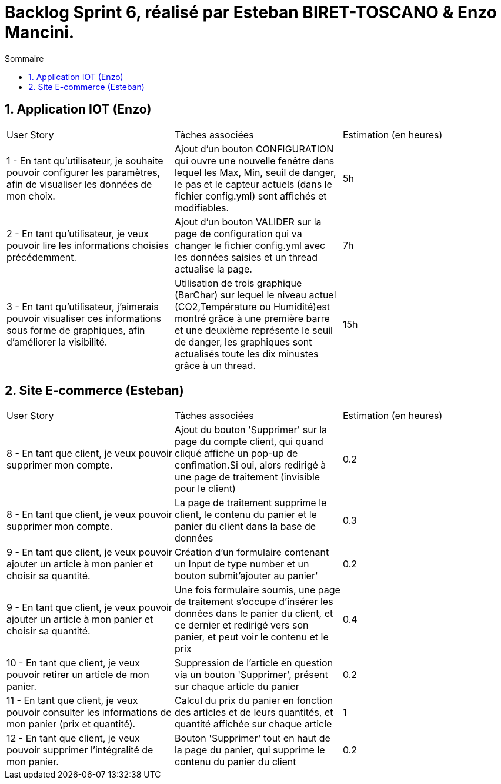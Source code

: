 = Backlog Sprint 6, réalisé par Esteban BIRET-TOSCANO & Enzo Mancini.
:toc:
:toc-title: Sommaire
:numbered:

== Application IOT (Enzo)

|=======
|User Story |Tâches associées|Estimation (en heures)
|1 - En tant qu'utilisateur, je souhaite pouvoir configurer les paramètres, afin de visualiser les données de mon choix. |Ajout d'un bouton CONFIGURATION qui ouvre une nouvelle fenêtre dans lequel les Max, Min, seuil de danger, le pas et le capteur actuels (dans le fichier config.yml) sont affichés et modifiables.|5h
|2 - En tant qu'utilisateur, je veux pouvoir lire les informations choisies précédemment. |Ajout d'un bouton VALIDER sur la page de configuration qui va changer le fichier config.yml avec les données saisies et un thread actualise la page.| 7h
|3 - En tant qu'utilisateur, j'aimerais pouvoir visualiser ces informations sous forme de graphiques, afin d'améliorer la visibilité.|Utilisation de trois graphique (BarChar) sur lequel le niveau actuel (CO2,Température ou Humidité)est montré grâce à une première barre et une deuxième représente le seuil de danger, les graphiques sont actualisés toute les dix minustes grâce à un thread.| 15h
|=======

== Site E-commerce (Esteban)

|=======
|User Story |Tâches associées|Estimation (en heures)
|8 - En tant que client, je veux pouvoir supprimer mon compte.|Ajout du bouton 'Supprimer' sur la page du compte client, qui quand cliqué affiche un pop-up de confimation.Si oui, alors redirigé à une page de traitement (invisible pour le client)| 0.2
|8 - En tant que client, je veux pouvoir supprimer mon compte.|La page de traitement supprime le client, le contenu du panier et le panier du client dans la base de données | 0.3
|9 - En tant que client, je veux pouvoir ajouter un article à mon panier et choisir sa quantité.|Création d'un formulaire contenant un Input de type number et un bouton submit'ajouter au panier'| 0.2
|9 - En tant que client, je veux pouvoir ajouter un article à mon panier et choisir sa quantité.|Une fois formulaire soumis, une page de traitement s'occupe d'insérer les données dans le panier du client, et ce dernier et redirigé vers son panier, et peut voir le contenu et le prix| 0.4
|10 - En tant que client, je veux pouvoir retirer un article de mon panier.|Suppression de l'article en question via un bouton 'Supprimer', présent sur chaque article du panier| 0.2
|11 - En tant que client, je veux pouvoir consulter les informations de mon panier (prix et quantité).|Calcul du prix du panier en fonction des articles et de leurs quantités, et quantité affichée sur chaque article|  1
|12 - En tant que client, je veux pouvoir supprimer l'intégralité de mon panier.|Bouton 'Supprimer' tout en haut de la page du panier, qui supprime le contenu du panier du client | 0.2
|=======
